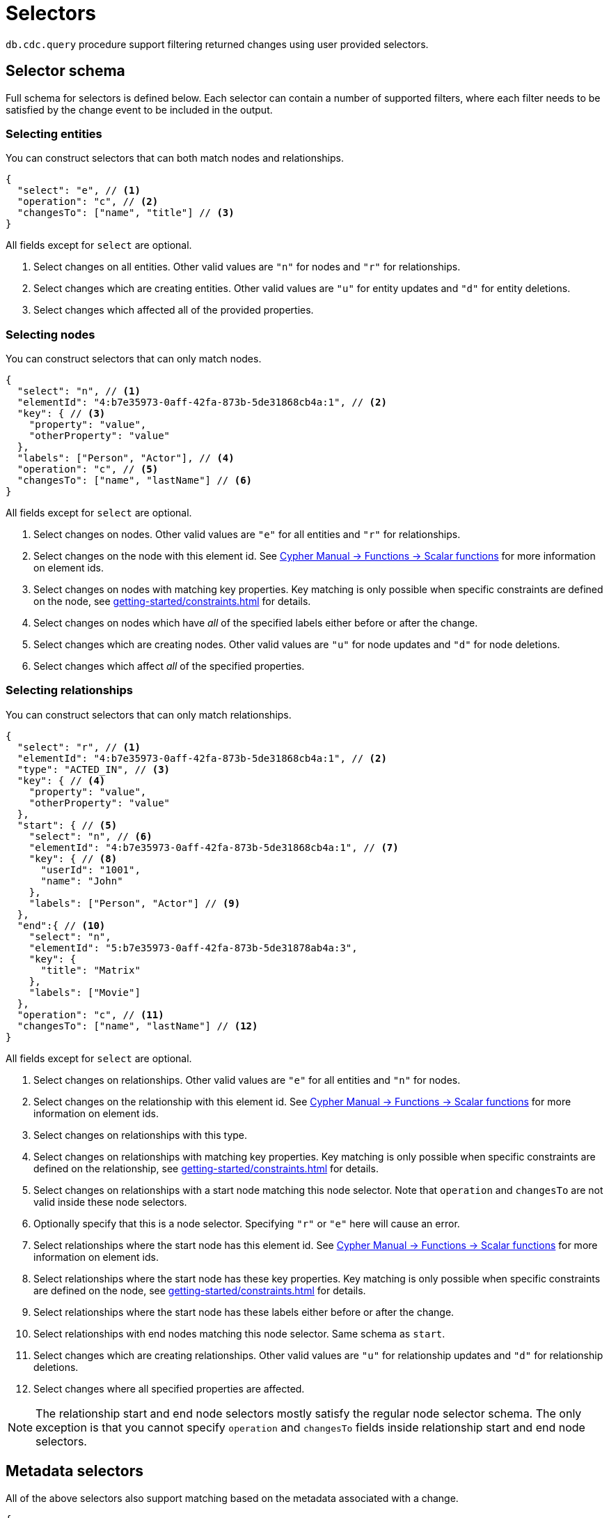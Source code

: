 [[cdc-selectors]]
= Selectors
:description: This chapter describes how to filter captured change data.

`db.cdc.query` procedure support filtering returned changes using user provided selectors.

== Selector schema

Full schema for selectors is defined below.
Each selector can contain a number of supported filters, where each filter needs to be satisfied by the change event to be included in the output.

=== Selecting entities

You can construct selectors that can both match nodes and relationships.

[source, json]
----
{
  "select": "e", // <1>
  "operation": "c", // <2>
  "changesTo": ["name", "title"] // <3>
}
----
All fields except for `select` are optional.

<1> Select changes on all entities.
Other valid values are `"n"` for nodes and `"r"` for relationships.
<2> Select changes which are creating entities.
Other valid values are `"u"` for entity updates and `"d"` for entity deletions.
<3> Select changes which affected all of the provided properties.

=== Selecting nodes

You can construct selectors that can only match nodes.

[source, json]
----
{
  "select": "n", // <1>
  "elementId": "4:b7e35973-0aff-42fa-873b-5de31868cb4a:1", // <2>
  "key": { // <3>
    "property": "value",
    "otherProperty": "value"
  },
  "labels": ["Person", "Actor"], // <4>
  "operation": "c", // <5>
  "changesTo": ["name", "lastName"] // <6>
}
----
All fields except for `select` are optional.

<1> Select changes on nodes.
Other valid values are `"e"` for all entities and `"r"` for relationships.
<2> Select changes on the node with this element id.
See link:{neo4j-docs-base-uri}/cypher-manual/{page-version}/functions/scalar/#functions-elementid[Cypher Manual -> Functions -> Scalar functions] for more information on element ids.
<3> Select changes on nodes with matching key properties.
Key matching is only possible when specific constraints are defined on the node, see xref:getting-started/constraints.adoc[] for details.
<4> Select changes on nodes which have _all_ of the specified labels either before or after the change.
<5> Select changes which are creating nodes.
Other valid values are `"u"` for node updates and `"d"` for node deletions.
<6> Select changes which affect _all_ of the specified properties.

=== Selecting relationships

You can construct selectors that can only match relationships.

[source, json, role="nocollapse"]
----
{
  "select": "r", // <1>
  "elementId": "4:b7e35973-0aff-42fa-873b-5de31868cb4a:1", // <2>
  "type": "ACTED_IN", // <3>
  "key": { // <4>
    "property": "value",
    "otherProperty": "value"
  }, 
  "start": { // <5>
    "select": "n", // <6>
    "elementId": "4:b7e35973-0aff-42fa-873b-5de31868cb4a:1", // <7>
    "key": { // <8>
      "userId": "1001",
      "name": "John"
    },
    "labels": ["Person", "Actor"] // <9>
  },
  "end":{ // <10>
    "select": "n",
    "elementId": "5:b7e35973-0aff-42fa-873b-5de31878ab4a:3",
    "key": {
      "title": "Matrix"
    },
    "labels": ["Movie"]
  },
  "operation": "c", // <11>
  "changesTo": ["name", "lastName"] // <12>
}
----
All fields except for `select` are optional.

<1> Select changes on relationships.
Other valid values are `"e"` for all entities and `"n"` for nodes.
<2> Select changes on the relationship with this element id.
See link:{neo4j-docs-base-uri}/cypher-manual/{page-version}/functions/scalar/#functions-elementid[Cypher Manual -> Functions -> Scalar functions] for more information on element ids.
<3> Select changes on relationships with this type.
<4> Select changes on relationships with matching key properties.
Key matching is only possible when specific constraints are defined on the relationship, see xref:getting-started/constraints.adoc[] for details.
<5> Select changes on relationships with a start node matching this node selector.
Note that `operation` and `changesTo` are not valid inside these node selectors.
<6> Optionally specify that this is a node selector.
Specifying `"r"` or `"e"` here will cause an error.
<7> Select relationships where the start node has this element id.
See link:{neo4j-docs-base-uri}/cypher-manual/{page-version}/functions/scalar/#functions-elementid[Cypher Manual -> Functions -> Scalar functions] for more information on element ids.
<8> Select relationships where the start node has these key properties.
Key matching is only possible when specific constraints are defined on the node, see xref:getting-started/constraints.adoc[] for details.
<9> Select relationships where the start node has these labels either before or after the change.
<10> Select relationships with end nodes matching this node selector.
Same schema as `start`.
<11> Select changes which are creating relationships.
Other valid values are `"u"` for relationship updates and `"d"` for relationship deletions.
<12> Select changes where all specified properties are affected.

[NOTE]
====
The relationship start and end node selectors mostly satisfy the regular node selector schema.
The only exception is that you cannot specify `operation` and `changesTo` fields inside relationship start and end node selectors.
====

== Metadata selectors

All of the above selectors also support matching based on the metadata associated with a change.

[source, json]
----
{
  "select": "e", // <1>
  "authenticatedUser": "alice", // <2>
  "executingUser": "bob", // <3>
  "txMetadata": { // <4>
    "property": "value",
    "otherProperty": 42
  },
  //...
}
----
All fields except for `select` are optional.

<1> May also be applied to 'n' and 'r' selectors.
<2> Select changes where the authenticated user matches the value provided.
<3> Select changes where the executing user matches the value provided.
<4> Select changes where the transactional metadata key/values match the provided entries.

[[combining-selectors]]
== Combining selectors

The more specific a selector is, the fewer changes are returned.
For example, specifying both `name` and `surname` as a `changesTo` value only returns changes where both `name` *and* `surname` properties have changed within the same transaction.

.Query changes updating both `name` and `surname` properties
[source, cypher]
----
CALL db.cdc.query($previousChangeId, [{select:"n", changesTo:["name", "surname"]}])
----

In order to extract changes for either `name` *or* `surname` properties, two separate selectors have to be specified:

.Query changes updating either `name` or `surname` properties
[source, cypher]
----
CALL db.cdc.query($previousChangeId, [
    {select:"n", changesTo:["name"]},
    {select:"n", changesTo:["surname"]}
])
----



